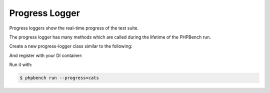 Progress Logger
===============

Progress loggers show the real-time progress of the test suite.

The progress logger has many methods which are called during the lifetime of
the PHPBench run.

Create a new progress-logger class similar to the following:

.. codeimport:: ../../../examples/Extension/ProgressLogger/CatLogger.php
  :language: php

And register with your DI container:

.. codeimport:: ../../../examples/Extension/AcmeExtension.php
  :language: php
  :sections: all,progress_logger_di

Run it with:

.. code-block:: bash

  $ phpbench run --progress=cats
